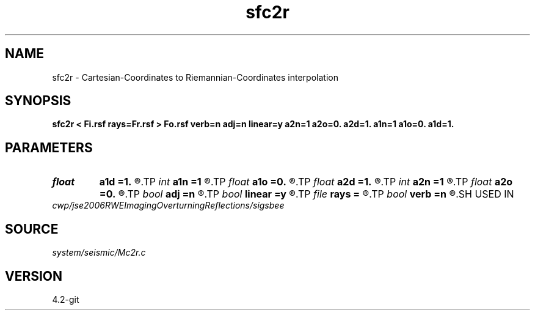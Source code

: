 .TH sfc2r 1  "APRIL 2023" Madagascar "Madagascar Manuals"
.SH NAME
sfc2r \- Cartesian-Coordinates to Riemannian-Coordinates interpolation 
.SH SYNOPSIS
.B sfc2r < Fi.rsf rays=Fr.rsf > Fo.rsf verb=n adj=n linear=y a2n=1 a2o=0. a2d=1. a1n=1 a1o=0. a1d=1.
.SH PARAMETERS
.PD 0
.TP
.I float  
.B a1d
.B =1.
.R  
.TP
.I int    
.B a1n
.B =1
.R  
.TP
.I float  
.B a1o
.B =0.
.R  
.TP
.I float  
.B a2d
.B =1.
.R  
.TP
.I int    
.B a2n
.B =1
.R  
.TP
.I float  
.B a2o
.B =0.
.R  
.TP
.I bool   
.B adj
.B =n
.R  [y/n]
.TP
.I bool   
.B linear
.B =y
.R  [y/n]
.TP
.I file   
.B rays
.B =
.R  	auxiliary input file name
.TP
.I bool   
.B verb
.B =n
.R  [y/n]
.SH USED IN
.TP
.I cwp/jse2006RWEImagingOverturningReflections/sigsbee
.SH SOURCE
.I system/seismic/Mc2r.c
.SH VERSION
4.2-git
